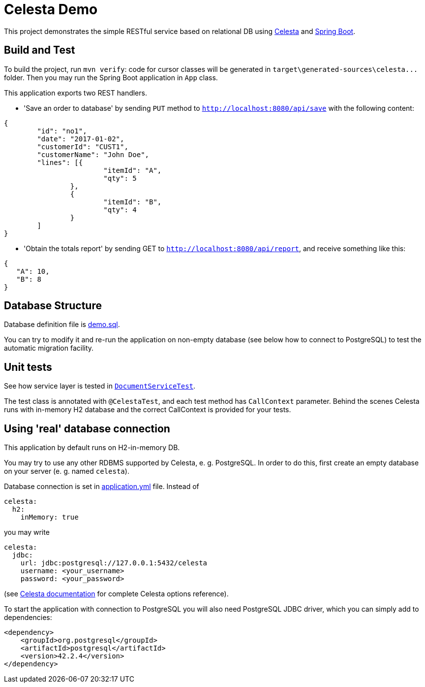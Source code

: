 = Celesta Demo

This project demonstrates the simple RESTful service based on relational DB using https://github.com/CourseOrchestra/celesta[Celesta] and http://spring.io/projects/spring-boot[Spring Boot].

== Build and Test

To build the project, run `mvn verify`: code for cursor classes will be generated in `target\generated-sources\celesta\...` folder. Then you may run the Spring Boot application in `App` class.

This application exports two REST handlers.

* 'Save an order to database' by sending `PUT` method to `http://localhost:8080/api/save` with the following content:

```json
{
	"id": "no1",
	"date": "2017-01-02",
	"customerId": "CUST1",
	"customerName": "John Doe",
	"lines": [{
			"itemId": "A",
			"qty": 5
		},
		{
			"itemId": "B",
			"qty": 4
		}
	]
}
```
* 'Obtain the totals report' by sending GET to `http://localhost:8080/api/report`, and receive something like
this:

```json
{
   "A": 10,
   "B": 8
}
```

== Database Structure

Database definition file is https://github.com/inponomarev/celesta-demo/blob/master/src/main/resources/score/ru/curs/demo/demo.sql[demo.sql].

You can try to modify it and re-run the application on non-empty database (see below how to connect to PostgreSQL) to test the automatic migration facility.

== Unit tests

See how service layer is tested in https://github.com/inponomarev/celesta-demo/blob/master/src/test/java/ru/curs/demo/service/DocumentServiceTest.java[`DocumentServiceTest`].

The test class is annotated with `@CelestaTest`, and each test method has `CallContext` parameter. Behind the scenes
Celesta runs with in-memory H2 database and the correct CallContext is provided for your tests.

== Using 'real' database connection

This application by default runs on H2-in-memory DB.

You may try to use any other RDBMS supported by Celesta, e. g. PostgreSQL. In order to do this, first create an empty database on your server (e. g. named
`celesta`).

Database connection is set in https://github.com/inponomarev/celesta-demo/blob/master/src/main/resources/application.yml[application.yml] file. Instead of

```yaml
celesta:
  h2:
    inMemory: true
```

you may write

```yaml
celesta:
  jdbc:
    url: jdbc:postgresql://127.0.0.1:5432/celesta
    username: <your_username>
    password: <your_password>
```

(see https://courseorchestra.github.io/celesta/#basic_settings_section[Celesta documentation] for complete Celesta options
reference).

To start the application with connection to PostgreSQL you will also need PostgreSQL JDBC driver, which you can
simply add to dependencies:

```xml
<dependency>
    <groupId>org.postgresql</groupId>
    <artifactId>postgresql</artifactId>
    <version>42.2.4</version>
</dependency>
```
